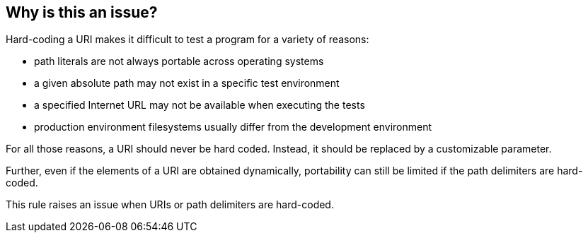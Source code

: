 == Why is this an issue?

Hard-coding a URI makes it difficult to test a program for a variety of reasons:

    * path literals are not always portable across operating systems
    * a given absolute path may not exist in a specific test environment
    * a specified Internet URL may not be available when executing the tests
    * production environment filesystems usually differ from the development environment

For all those reasons, a URI should never be hard coded. Instead, it should be replaced by a customizable parameter.

Further, even if the elements of a URI are obtained dynamically, portability can still be limited if the path delimiters are hard-coded.

This rule raises an issue when URIs or path delimiters are hard-coded.
